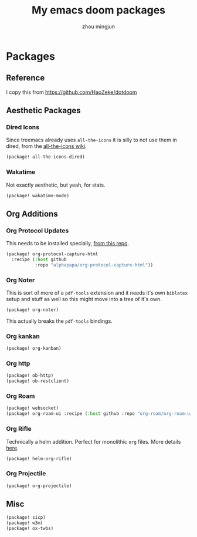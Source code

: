 #+TITLE: My emacs doom packages
#+AUTHOR: zhou mingjun
#+EMAIL: zhoumingjun@gmail.com
#+PROPERTY: header-args:emacs-lisp :tangle yes :comments link :cache yes :padline no :results silent

* Table of Contents :TOC_3_gh:noexport:
- [[#packages][Packages]]
  - [[#reference][Reference]]
  - [[#aesthetic-packages][Aesthetic Packages]]
    - [[#dired-icons][Dired Icons]]
    - [[#wakatime][Wakatime]]
  - [[#org-additions][Org Additions]]
    - [[#org-protocol-updates][Org Protocol Updates]]
    - [[#org-noter][Org Noter]]
    - [[#org-kankan][Org kankan]]
    - [[#org-http][Org http]]
    - [[#org-roam][Org Roam]]
    - [[#org-rifle][Org Rifle]]
    - [[#org-projectile][Org Projectile]]
  - [[#misc][Misc]]

* Packages
** Reference
I copy this from https://github.com/HaoZeke/dotdoom

** Aesthetic Packages
*** Dired Icons
Since treemacs already uses ~all-the-icons~ it is silly to not use them in
dired, from the [[https://github.com/domtronn/all-the-icons.el/wiki][all-the-icons wiki]].
#+BEGIN_SRC emacs-lisp
(package! all-the-icons-dired)
#+END_SRC
*** Wakatime
Not exactly aesthetic, but yeah, for stats.
#+BEGIN_SRC emacs-lisp
(package! wakatime-mode)
#+END_SRC
** Org Additions
*** Org Protocol Updates
This needs to be installed specially, [[https://github.com/alphapapa/org-protocol-capture-html][from this repo]].
#+BEGIN_SRC emacs-lisp
(package! org-protocol-capture-html
  :recipe (:host github
           :repo "alphapapa/org-protocol-capture-html"))
#+END_SRC
*** Org Noter
This is sort of more of a ~pdf-tools~ extension and it needs it's own ~biblatex~
setup and stuff as well so this might move into a tree of it's own.

#+BEGIN_SRC emacs-lisp
(package! org-noter)
#+END_SRC

This actually breaks the ~pdf-tools~ bindings.

*** Org kankan
#+begin_src emacs-lisp  :tangle yes
(package! org-kanban)
#+end_src

*** Org http
#+begin_src emacs-lisp
(package! ob-http)
(package! ob-restclient)

#+end_src
*** Org Roam
#+begin_src emacs-lisp
(package! websocket)
(package! org-roam-ui :recipe (:host github :repo "org-roam/org-roam-ui" :files ("*.el" "out")))
#+end_src

*** Org Rifle
Technically a helm addition. Perfect for monolithic ~org~ files. More details
[[https://github.com/alphapapa/helm-org-rifle][here]].
#+BEGIN_SRC emacs-lisp
(package! helm-org-rifle)
#+END_SRC
*** Org Projectile
#+begin_src emacs-lisp
(package! org-projectile)
#+end_src

** Misc
#+BEGIN_SRC emacs-lisp
(package! sicp)
(package! w3m)
(package! ox-twbs)
#+END_SRC
